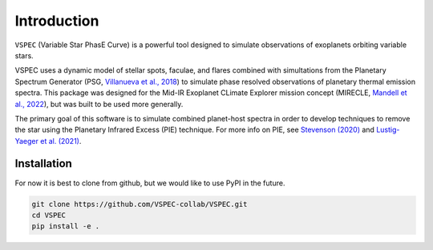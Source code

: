 Introduction
============
``VSPEC`` (Variable Star PhasE Curve) is a powerful tool 
designed to simulate observations of exoplanets orbiting variable stars.

VSPEC uses a dynamic model of stellar spots, faculae, and 
flares combined with simultations from the Planetary Spectrum Generator 
(PSG, `Villanueva et al., 2018 <https://ui.adsabs.harvard.edu/abs/2018JQSRT.217...86V/abstract>`_)
to simulate phase resolved observations of planetary thermal emission spectra.
This package was designed for the Mid-IR Exoplanet CLimate Explorer mission concept 
(MIRECLE, `Mandell et al., 2022 <https://ui.adsabs.harvard.edu/abs/2022AJ....164..176M/abstract>`_),
but was built to be used more generally.

The primary goal of this software is to simulate combined planet-host spectra
in order to develop techniques to remove the star using the Planetary Infrared Excess
(PIE) technique. For more info on PIE, see `Stevenson (2020) <https://ui.adsabs.harvard.edu/abs/2020ApJ...898L..35S/abstract>`_
and `Lustig-Yaeger et al. (2021) <https://ui.adsabs.harvard.edu/abs/2021ApJ...921L...4L/abstract>`_.

Installation
************
For now it is best to clone from github, but we would like to use PyPI in the future.

.. code-block:: shell
    
    git clone https://github.com/VSPEC-collab/VSPEC.git
    cd VSPEC
    pip install -e .
